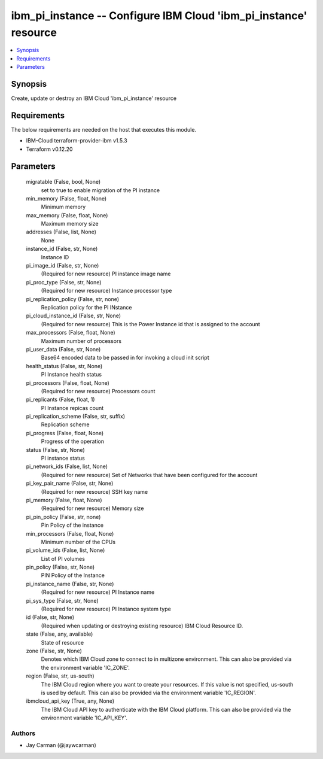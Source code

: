 
ibm_pi_instance -- Configure IBM Cloud 'ibm_pi_instance' resource
=================================================================

.. contents::
   :local:
   :depth: 1


Synopsis
--------

Create, update or destroy an IBM Cloud 'ibm_pi_instance' resource



Requirements
------------
The below requirements are needed on the host that executes this module.

- IBM-Cloud terraform-provider-ibm v1.5.3
- Terraform v0.12.20



Parameters
----------

  migratable (False, bool, None)
    set to true to enable migration of the PI instance


  min_memory (False, float, None)
    Minimum memory


  max_memory (False, float, None)
    Maximum memory size


  addresses (False, list, None)
    None


  instance_id (False, str, None)
    Instance ID


  pi_image_id (False, str, None)
    (Required for new resource) PI instance image name


  pi_proc_type (False, str, None)
    (Required for new resource) Instance processor type


  pi_replication_policy (False, str, none)
    Replication policy for the PI INstance


  pi_cloud_instance_id (False, str, None)
    (Required for new resource) This is the Power Instance id that is assigned to the account


  max_processors (False, float, None)
    Maximum number of processors


  pi_user_data (False, str, None)
    Base64 encoded data to be passed in for invoking a cloud init script


  health_status (False, str, None)
    PI Instance health status


  pi_processors (False, float, None)
    (Required for new resource) Processors count


  pi_replicants (False, float, 1)
    PI Instance repicas count


  pi_replication_scheme (False, str, suffix)
    Replication scheme


  pi_progress (False, float, None)
    Progress of the operation


  status (False, str, None)
    PI instance status


  pi_network_ids (False, list, None)
    (Required for new resource) Set of Networks that have been configured for the account


  pi_key_pair_name (False, str, None)
    (Required for new resource) SSH key name


  pi_memory (False, float, None)
    (Required for new resource) Memory size


  pi_pin_policy (False, str, none)
    Pin Policy of the instance


  min_processors (False, float, None)
    Minimum number of the CPUs


  pi_volume_ids (False, list, None)
    List of PI volumes


  pin_policy (False, str, None)
    PIN Policy of the Instance


  pi_instance_name (False, str, None)
    (Required for new resource) PI Instance name


  pi_sys_type (False, str, None)
    (Required for new resource) PI Instance system type


  id (False, str, None)
    (Required when updating or destroying existing resource) IBM Cloud Resource ID.


  state (False, any, available)
    State of resource


  zone (False, str, None)
    Denotes which IBM Cloud zone to connect to in multizone environment. This can also be provided via the environment variable 'IC_ZONE'.


  region (False, str, us-south)
    The IBM Cloud region where you want to create your resources. If this value is not specified, us-south is used by default. This can also be provided via the environment variable 'IC_REGION'.


  ibmcloud_api_key (True, any, None)
    The IBM Cloud API key to authenticate with the IBM Cloud platform. This can also be provided via the environment variable 'IC_API_KEY'.













Authors
~~~~~~~

- Jay Carman (@jaywcarman)

